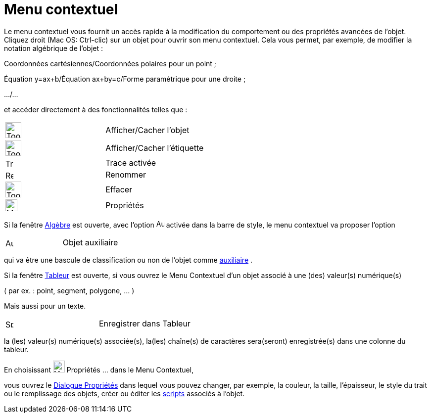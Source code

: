 = Menu contextuel
:page-en: Context_Menu
ifdef::env-github[:imagesdir: /fr/modules/ROOT/assets/images]

Le menu contextuel vous fournit un accès rapide à la modification du comportement ou des propriétés avancées de l'objet.
Cliquez droit (Mac OS: Ctrl-clic) sur un objet pour ouvrir son menu contextuel. Cela vous permet, par exemple, de
modifier la notation algébrique de l'objet :

Coordonnées cartésiennes/Coordonnées polaires pour un point ;

Équation y=ax+b/Équation ax+by=c/Forme paramétrique pour une droite ;

.../...

et accéder directement à des fonctionnalités telles que :

[cols=",",]
|===
|image:Tool_Show_Hide_Object.gif[Tool Show Hide Object.gif,width=32,height=32] |Afficher/Cacher l'objet
|image:Tool_Show_Hide_Label.gif[Tool Show Hide Label.gif,width=32,height=32] |Afficher/Cacher l'étiquette
|image:Trace_On.gif[Trace On.gif,width=16,height=16] |Trace activée
|image:Rename.png[Rename.png,width=16,height=16] |Renommer
|image:Tool_Delete.gif[Tool Delete.gif,width=32,height=32] |Effacer
|image:Menu_Properties_Gear.png[Menu Properties Gear.png,width=24,height=24] |Propriétés
|===

Si la fenêtre xref:/Algèbre.adoc[Algèbre] est ouverte, avec l'option
image:Auxiliary.png[Auxiliary.png,width=16,height=16] activée dans la barre de style, le menu contextuel va proposer
l'option

[cols=",",]
|===
|image:Aux_folder.gif[Aux folder.gif,width=16,height=16] |Objet auxiliaire
|===

qui va être une bascule de classification ou non de l'objet comme
xref:/Objets_libres_dépendants_ou_auxiliaires.adoc[auxiliaire] .

Si la fenêtre xref:/Tableur.adoc[Tableur] est ouverte, si vous ouvrez le Menu Contextuel d’un objet associé à une (des)
valeur(s) numérique(s)

( par ex. : point, segment, polygone, ... )

Mais aussi pour un texte.

[cols=",",]
|===
|image:Spreadsheettrace_button.gif[Spreadsheettrace button.gif,width=16,height=16] |Enregistrer dans Tableur
|===

la (les) valeur(s) numérique(s) associée(s), la(les) chaîne(s) de caractères sera(seront) enregistrée(s) dans une
colonne du tableur.

En choisissant image:Menu_Properties_Gear.png[Menu Properties Gear.png,width=24,height=24] Propriétés ... dans le Menu
Contextuel,

vous ouvrez le xref:/Dialogue_Propriétés.adoc[Dialogue Propriétés] dans lequel vous pouvez changer, par exemple, la
couleur, la taille, l’épaisseur, le style du trait ou le remplissage des objets, créer ou éditer les
xref:/Script.adoc[scripts] associés à l'objet.
